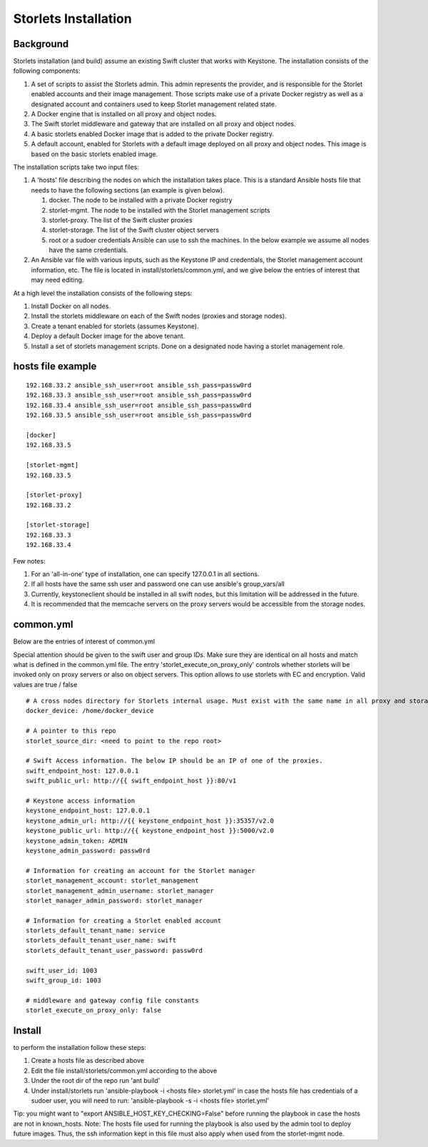 Storlets Installation
=====================

Background
----------

Storlets installation (and build) assume an existing Swift cluster that works with Keystone.
The installation consists of the following components:

#. A set of scripts to assist the Storlets admin. This admin represents the provider, and is responsible for the Storlet enabled accounts and their image management.
   Those scripts make use of a private Docker registry as well as a designated account and containers used to keep Storlet management related state.
#. A Docker engine that is installed on all proxy and object nodes.
#. The Swift storlet middleware and gateway that are installed on all proxy and object nodes.
#. A basic storlets enabled Docker image that is added to the private Docker registry.
#. A default account, enabled for Storlets with a default image deployed on all proxy and object nodes. This image is based on the basic storlets enabled image.

The installation scripts take two input files:

#. A 'hosts' file describing the nodes on which the installation takes place. This is a standard Ansible hosts file that needs to have the following sections (an example is given below).

   #. docker. The node to be installed with a private Docker registry
   #. storlet-mgmt. The node to be installed with the Storlet management scripts
   #. storlet-proxy. The list of the Swift cluster proxies
   #. storlet-storage. The list of the Swift cluster object servers
   #. root or a sudoer credentials Ansible can use to ssh the machines. In the below example we assume all nodes have the same credentials.

#. An Ansible var file with various inputs, such as the Keystone IP and credentials, the Storlet management account information, etc. The file is located in install/storlets/common.yml, and we give below the entries of interest that may need editing.

At a high level the installation consists of the following steps:

#. Install Docker on all nodes.
#. Install the storlets middleware on each of the Swift nodes (proxies and storage nodes).
#. Create a tenant enabled for storlets (assumes Keystone).
#. Deploy a default Docker image for the above tenant.
#. Install a set of storlets management scripts. Done on a designated node having a storlet management role.

hosts file example
------------------

::

  192.168.33.2 ansible_ssh_user=root ansible_ssh_pass=passw0rd
  192.168.33.3 ansible_ssh_user=root ansible_ssh_pass=passw0rd
  192.168.33.4 ansible_ssh_user=root ansible_ssh_pass=passw0rd
  192.168.33.5 ansible_ssh_user=root ansible_ssh_pass=passw0rd

  [docker]
  192.168.33.5

  [storlet-mgmt]
  192.168.33.5

  [storlet-proxy]
  192.168.33.2

  [storlet-storage]
  192.168.33.3
  192.168.33.4

Few notes:

#. For an 'all-in-one' type of installation, one can specify 127.0.0.1 in all sections.
#. If all hosts have the same ssh user and password one can use ansible's group_vars/all
#. Currently, keystoneclient should be installed in all swift nodes, but this limitation will be addressed in the future.
#. It is recommended that the memcache servers on the proxy servers would be accessible from the storage nodes.

common.yml
----------
Below are the entries of interest of common.yml

Special attention should be given to the swift user and group IDs. Make sure they are identical on all hosts and match what is defined in the common.yml file.
The entry 'storlet_execute_on_proxy_only' controls whether storlets will be invoked only on proxy servers or also on object servers. This option allows to use
storlets with EC and encryption. Valid values are true / false

::

  # A cross nodes directory for Storlets internal usage. Must exist with the same name in all proxy and storage nodes.
  docker_device: /home/docker_device

  # A pointer to this repo
  storlet_source_dir: <need to point to the repo root>

  # Swift Access information. The below IP should be an IP of one of the proxies.
  swift_endpoint_host: 127.0.0.1
  swift_public_url: http://{{ swift_endpoint_host }}:80/v1

  # Keystone access information
  keystone_endpoint_host: 127.0.0.1
  keystone_admin_url: http://{{ keystone_endpoint_host }}:35357/v2.0
  keystone_public_url: http://{{ keystone_endpoint_host }}:5000/v2.0
  keystone_admin_token: ADMIN
  keystone_admin_password: passw0rd

  # Information for creating an account for the Storlet manager
  storlet_management_account: storlet_management
  storlet_management_admin_username: storlet_manager
  storlet_manager_admin_password: storlet_manager

  # Information for creating a Storlet enabled account
  storlets_default_tenant_name: service
  storlets_default_tenant_user_name: swift
  storlets_default_tenant_user_password: passw0rd

  swift_user_id: 1003
  swift_group_id: 1003

  # middleware and gateway config file constants
  storlet_execute_on_proxy_only: false

Install
-------
to perform the installation follow these steps:

#. Create a hosts file as described above
#. Edit the file install/storlets/common.yml according to the above
#. Under the root dir of the repo run 'ant build'
#. Under install/storlets run 'ansible-playbook -i <hosts file> storlet.yml'
   in case the hosts file has credentials of a sudoer user, you will need to run:  'ansible-playbook -s -i <hosts file> storlet.yml'

Tip: you might want to "export ANSIBLE_HOST_KEY_CHECKING=False" before running the playbook in case the hosts are not in known_hosts.
Note: The hosts file used for running the playbook is also used by the admin tool to deploy future images. Thus, the ssh information kept in
this file must also apply when used from the storlet-mgmt node.
